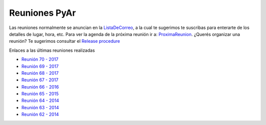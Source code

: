 Reuniones PyAr
--------------

Las reuniones normalmente se anuncian en la `ListaDeCorreo`_, a la cual te sugerimos te suscribas para enterarte de los detalles de lugar, hora, etc.
Para ver la agenda de la próxima reunión ir a: `ProximaReunion`_.
¿Querés organizar una reunión? Te sugerimos consultar el `Release procedure`_

Enlaces a las últimas reuniones realizadas

* `Reunión 70 - 2017 <../Reuniones/2018/reunion70>`_
* `Reunión 69 - 2017 <../Reuniones/2017/reunion69>`_
* `Reunión 68 - 2017 <../Reuniones/2017/reunion68>`_
* `Reunión 67 - 2017 <../Reuniones/2017/reunion67>`_
* `Reunión 66 - 2016 <../Reuniones/2016/reunion66>`_
* `Reunión 65 - 2015 <../Reuniones/2015/reunion65>`_
* `Reunión 64 - 2014 <../Reuniones/2014/reunion64>`_
* `Reunión 63 - 2014 <../Reuniones/2014/reunion63>`_
* `Reunión 62 - 2014 <../Reuniones/2014/reunion62>`_

.. _Release procedure: /eventos/Reuniones/releaseprocedure
.. _listadecorreo: /listadecorreo
.. _ProximaReunion: /proximareunion


